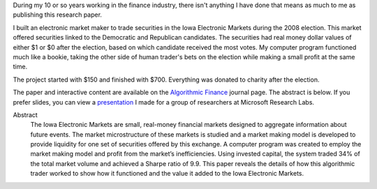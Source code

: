 .. title: Algorithmic Trading in the Iowa Electronic Markets
.. slug: iowa-electronic-markets
.. date: 2015-04-20 00:30:45 UTC-04:00
.. tags: iem, finance
.. category: 
.. link: 
.. description: Algorithmic Trading in the Iowa Electronic Markets - Market Maker application
.. type: text

During my 10 or so years working in the finance industry, there isn't anything I have done that means as much to me as publishing this research paper.

I built an electronic market maker to trade securities in the Iowa Electronic Markets during the 2008 election. This market offered securities linked to the Democratic and Republican candidates. The securities had real money dollar values of either $1 or $0 after the election, based on which candidate received the most votes. My computer program functioned much like a bookie, taking the other side of human trader's bets on the election while making a small profit at the same time.

The project started with $150 and finished with $700. Everything was donated to charity after the election.

The paper and interactive content are available on the `Algorithmic Finance`_ journal page. The abstract is below. If you prefer slides, you can view a `presentation </presentations/Algorithmic_Trading_in_IEM.slides.html>`__ I made for a group of researchers at Microsoft Research Labs.

Abstract
  The Iowa Electronic Markets are small, real-money financial markets designed to aggregate information about future events. The market microstructure of these markets is studied and a market making model is developed to provide liquidity for one set of securities offered by this exchange. A computer program was created to employ the market making model and profit from the market’s inefficiencies. Using invested capital, the system traded 34% of the total market volume and achieved a Sharpe ratio of 9.9. This paper reveals the details of how this algorithmic trader worked to show how it functioned and the value it added to the Iowa Electronic Markets.

.. _`Algorithmic Finance`: http://algorithmicfinance.org/1-2/pp157-181/


